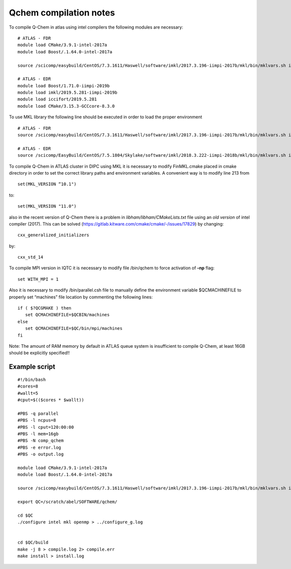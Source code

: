 Qchem compilation notes
=======================

To compile Q-Chem in atlas using intel compilers the following modules are necessary: ::

    # ATLAS - FDR
    module load CMake/3.9.1-intel-2017a
    module load Boost/.1.64.0-intel-2017a

    source /scicomp/easybuild/CentOS/7.3.1611/Haswell/software/imkl/2017.3.196-iimpi-2017b/mkl/bin/mklvars.sh intel64

    # ATLAS - EDR
    module load Boost/1.71.0-iimpi-2019b
    module load imkl/2019.5.281-iimpi-2019b
    module load iccifort/2019.5.281
    module load CMake/3.15.3-GCCcore-8.3.0



To use MKL library the following line should be executed in order to load the proper environment ::

    # ATLAS - FDR
    source /scicomp/easybuild/CentOS/7.3.1611/Haswell/software/imkl/2017.3.196-iimpi-2017b/mkl/bin/mklvars.sh intel64

    # ATLAS - EDR
    source /scicomp/EasyBuild/CentOS/7.5.1804/Skylake/software/imkl/2018.3.222-iimpi-2018b/mkl/bin/mklvars.sh intel64

To compile Q-Chem in ATLAS cluster in DIPC using MKL it is necessary to modify FinMKL.cmake placed in cmake directory in order to set the correct library paths and environment variables. A convenient  way is to modify line 213 from ::

    set(MKL_VERSION “10.1")

to::

	set(MKL_VERSION "11.0")

also in the recent version of Q-Chem there is a problem in *libham/libham/CMakeLists.txt* file using an *old version* of intel compiler (2017).
This can be solved (https://gitlab.kitware.com/cmake/cmake/-/issues/17829) by changing::

    cxx_generalized_initializers

by::

    cxx_std_14

To compile MPI version in IQTC it is necessary to modify file /bin/qchem to force activation of **-np** flag::

    set WITH_MPI = 1  

Also it is necessary to modify /bin/parallel.csh file to manually define the environment variable $QCMACHINEFILE to properly set “machines” file location by commenting the following lines::

	if ( $?QCGMAKE ) then
	   set QCMACHINEFILE=$QCBIN/machines
	else
	   set QCMACHINEFILE=$QC/bin/mpi/machines
	fi


Note: The amount of RAM memory by default in ATLAS queue system is insufficient to compile Q-Chem, at least 16GB should be explicitly
specified!!

Example script
--------------
::

    #!/bin/bash
    #cores=8
    #wallt=5
    #cput=$(($cores * $wallt))

    #PBS -q parallel
    #PBS -l ncpus=8
    #PBS -l cput=120:00:00
    #PBS -l mem=16gb
    #PBS -N comp_qchem
    #PBS -e error.log
    #PBS -o output.log

    module load CMake/3.9.1-intel-2017a
    module load Boost/.1.64.0-intel-2017a

    source /scicomp/easybuild/CentOS/7.3.1611/Haswell/software/imkl/2017.3.196-iimpi-2017b/mkl/bin/mklvars.sh intel64

    export QC=/scratch/abel/SOFTWARE/qchem/

    cd $QC
    ./configure intel mkl openmp > ../configure_g.log


    cd $QC/build
    make -j 8 > compile.log 2> compile.err
    make install > install.log

